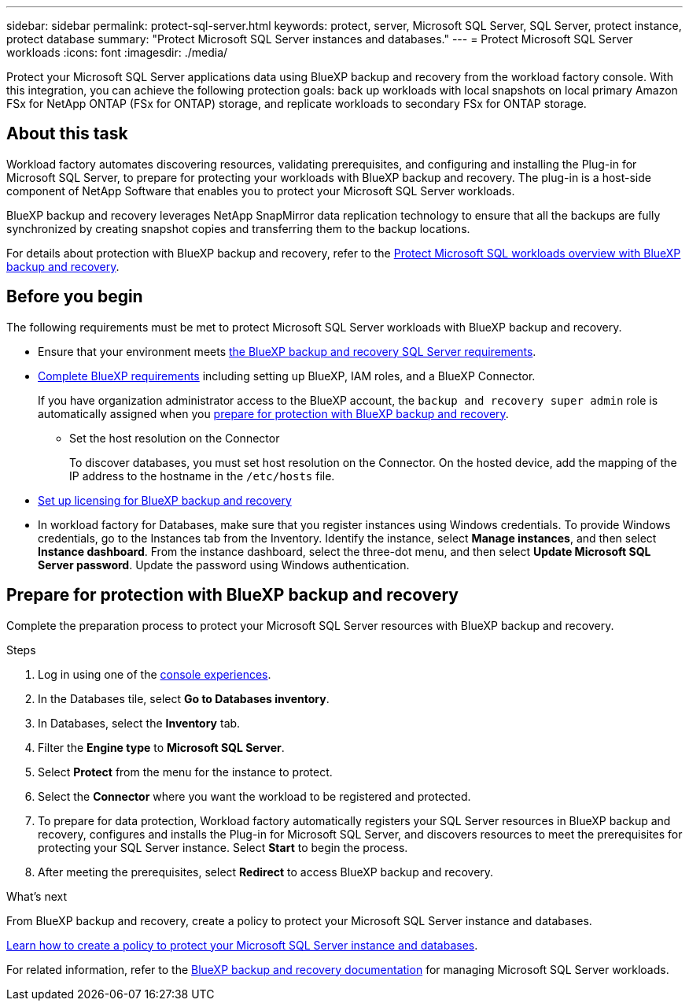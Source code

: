 ---
sidebar: sidebar
permalink: protect-sql-server.html
keywords: protect, server, Microsoft SQL Server, SQL Server, protect instance, protect database
summary: "Protect Microsoft SQL Server instances and databases."
---
= Protect Microsoft SQL Server workloads
:icons: font
:imagesdir: ./media/

[.lead]
Protect your Microsoft SQL Server applications data using BlueXP backup and recovery from the workload factory console. With this integration, you can achieve the following protection goals: back up workloads with local snapshots on local primary Amazon FSx for NetApp ONTAP (FSx for ONTAP) storage, and replicate workloads to secondary FSx for ONTAP storage. 

== About this task
Workload factory automates discovering resources, validating prerequisites, and configuring and installing the Plug-in for Microsoft SQL Server, to prepare for protecting your workloads with BlueXP backup and recovery. The plug-in is a host-side component of NetApp Software that enables you to protect your Microsoft SQL Server workloads.

BlueXP backup and recovery leverages NetApp SnapMirror data replication technology to ensure that all the backups are fully synchronized by creating snapshot copies and transferring them to the backup locations.

For details about protection with BlueXP backup and recovery, refer to the link:https://docs.netapp.com/us-en/bluexp-backup-recovery/br-use-mssql-protect-overview.html[Protect Microsoft SQL workloads overview with BlueXP backup and recovery^]. 

== Before you begin
The following requirements must be met to protect Microsoft SQL Server workloads with BlueXP backup and recovery.

* Ensure that your environment meets link:https://docs.netapp.com/us-en/bluexp-backup-recovery/concept-start-prereq.html#microsoft-sql-server-workload-requirements[the BlueXP backup and recovery SQL Server requirements^].

* link:https://docs.netapp.com/us-en/bluexp-backup-recovery/concept-start-prereq.html#in-bluexp[Complete BlueXP requirements^] including setting up BlueXP, IAM roles, and a BlueXP Connector.
+
If you have organization administrator access to the BlueXP account, the `backup and recovery super admin` role is automatically assigned when you <<Prepare for protection with BlueXP backup and recovery,prepare for protection with BlueXP backup and recovery>>.

** Set the host resolution on the Connector
+
To discover databases, you must set host resolution on the Connector. On the hosted device, add the mapping of the IP address to the hostname in the `/etc/hosts` file.

* link:https://docs.netapp.com/us-en/bluexp-backup-recovery/br-start-licensing.html[Set up licensing for BlueXP backup and recovery^]

* In workload factory for Databases, make sure that you register instances using Windows credentials. To provide Windows credentials, go to the Instances tab from the Inventory. Identify the instance, select *Manage instances*, and then select *Instance dashboard*. From the instance dashboard, select the three-dot menu, and then select *Update Microsoft SQL Server password*. Update the password using Windows authentication. 

== Prepare for protection with BlueXP backup and recovery
Complete the preparation process to protect your Microsoft SQL Server resources with BlueXP backup and recovery.

.Steps
. Log in using one of the link:https://docs.netapp.com/us-en/workload-setup-admin/console-experiences.html[console experiences^].
. In the Databases tile, select *Go to Databases inventory*.
. In Databases, select the *Inventory* tab. 
. Filter the *Engine type* to *Microsoft SQL Server*.
. Select *Protect* from the menu for the instance to protect.
. Select the *Connector* where you want the workload to be registered and protected.
. To prepare for data protection, Workload factory automatically registers your SQL Server resources in BlueXP backup and recovery, configures and installs the Plug-in for Microsoft SQL Server, and discovers resources to meet the prerequisites for protecting your SQL Server instance. Select *Start* to begin the process.
. After meeting the prerequisites, select *Redirect* to access BlueXP backup and recovery.

.What's next
From BlueXP backup and recovery, create a policy to protect your Microsoft SQL Server instance and databases.

link:https://docs.netapp.com/us-en/bluexp-backup-recovery/br-use-policies-create.html[Learn how to create a policy to protect your Microsoft SQL Server instance and databases^].

For related information, refer to the link:https://docs.netapp.com/us-en/bluexp-backup-recovery/br-use-mssql-protect-overview.html[BlueXP backup and recovery documentation^] for managing Microsoft SQL Server workloads.